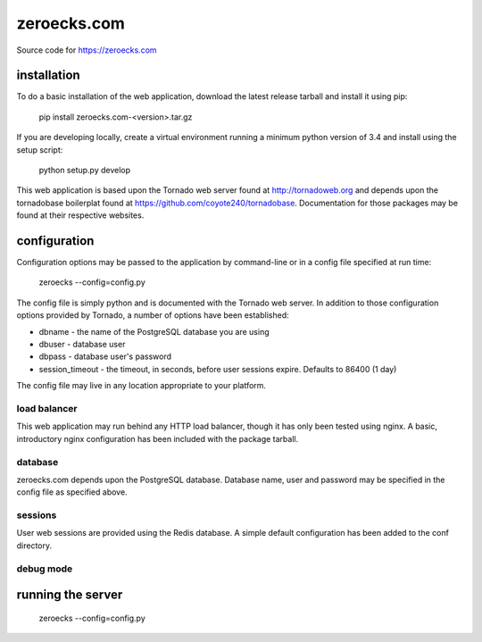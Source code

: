 zeroecks.com
============

Source code for https://zeroecks.com

installation
------------

To do a basic installation of the web application, download the latest release
tarball and install it using pip:

    pip install zeroecks.com-<version>.tar.gz

If you are developing locally, create a virtual environment running a minimum
python version of 3.4 and install using the setup script:

    python setup.py develop

This web application is based upon the Tornado web server found at
http://tornadoweb.org and depends upon the tornadobase boilerplat found at
https://github.com/coyote240/tornadobase.  Documentation for those packages
may be found at their respective websites.

configuration
-------------

Configuration options may be passed to the application by command-line or in a
config file specified at run time:

    zeroecks --config=config.py

The config file is simply python and is documented with the Tornado web server.
In addition to those configuration options provided by Tornado, a number of
options have been established:

* dbname - the name of the PostgreSQL database you are using
* dbuser - database user
* dbpass - database user's password
* session_timeout - the timeout, in seconds, before user sessions expire.  Defaults to 86400 (1 day)

The config file may live in any location appropriate to your platform.

load balancer
~~~~~~~~~~~~~

This web application may run behind any HTTP load balancer, though it has only
been tested using nginx.  A basic, introductory nginx configuration has been
included with the package tarball.

database
~~~~~~~~

zeroecks.com depends upon the PostgreSQL database.  Database name, user and
password may be specified in the config file as specified above.

sessions
~~~~~~~~

User web sessions are provided using the Redis database.  A simple default
configuration has been added to the conf directory.

debug mode
~~~~~~~~~~

running the server
------------------

    zeroecks --config=config.py

